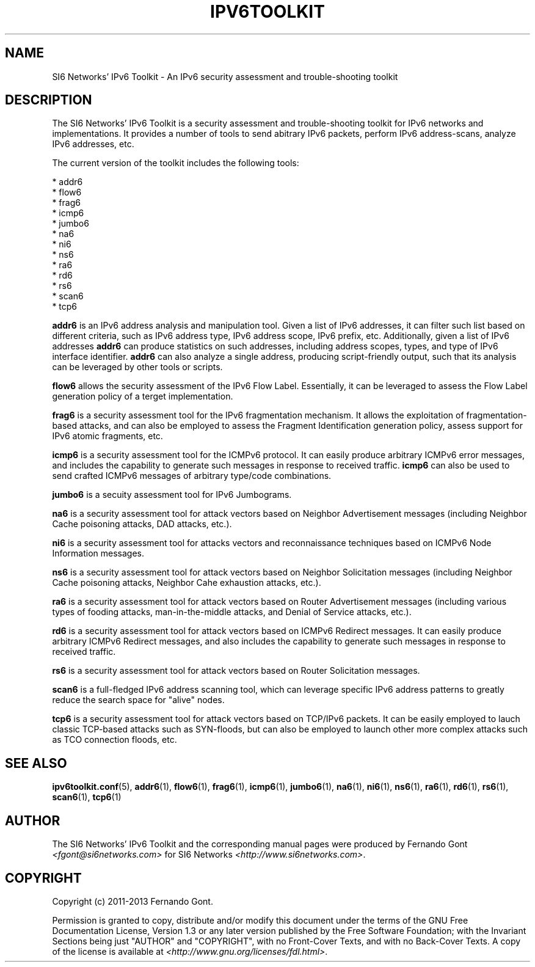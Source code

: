 .TH IPV6TOOLKIT 7
.SH NAME
SI6 Networks' IPv6 Toolkit \- An IPv6 security assessment and trouble-shooting toolkit

.SH DESCRIPTION
The SI6 Networks' IPv6 Toolkit is a security assessment and trouble-shooting toolkit for IPv6 networks and implementations. It provides a number of tools to send abitrary IPv6 packets, perform IPv6 address-scans, analyze IPv6 addresses, etc.

The current version of the toolkit includes the following tools:

  * addr6
  * flow6
  * frag6
  * icmp6
  * jumbo6
  * na6
  * ni6
  * ns6
  * ra6
  * rd6
  * rs6
  * scan6
  * tcp6

.B addr6
is an IPv6 address analysis and manipulation tool. Given a list of IPv6 addresses, it can filter such list based on different criteria, such as IPv6 address type, IPv6 address scope, IPv6 prefix, etc. Additionally, given a list of IPv6 addresses
.B addr6
can produce statistics on such addresses, including address scopes, types, and type of IPv6 interface identifier.
.B addr6
can also analyze a single address, producing script-friendly output, such that its analysis can be leveraged by other tools or scripts.

.B flow6
allows the security assessment of the IPv6 Flow Label. Essentially, it can be leveraged to assess the Flow Label generation policy of a terget implementation.

.B frag6
is a security assessment tool for the IPv6 fragmentation mechanism. It allows the exploitation of fragmentation-based attacks, and can also be employed to assess the Fragment Identification generation policy, assess support for IPv6 atomic fragments, etc.

.B icmp6
is a security assessment tool for the ICMPv6 protocol. It can easily produce arbitrary ICMPv6 error messages, and includes the capability to generate such messages in response to received traffic. 
.B icmp6
can also be used to send crafted ICMPv6 messages of arbitrary type/code combinations.

.B jumbo6
is a secuity assessment tool for IPv6 Jumbograms.

.B na6
is a security assessment tool for attack vectors based on Neighbor Advertisement messages (including Neighbor Cache poisoning attacks, DAD attacks, etc.).

.B ni6
is a security assessment tool for attacks vectors and reconnaissance techniques based on ICMPv6 Node Information messages.

.B ns6
is a security assessment tool for attack vectors based on Neighbor Solicitation messages (including Neighbor Cache poisoning attacks, Neighbor Cahe exhaustion attacks, etc.).

.B ra6
is a security assessment tool for attack vectors based on Router Advertisement messages (including various types of fooding attacks, man-in-the-middle attacks, and Denial of Service attacks, etc.).

.B rd6
is a security assessment tool for attack vectors based on ICMPv6 Redirect messages.  It can easily produce arbitrary ICMPv6 Redirect messages, and also includes the capability to generate such messages in response to received traffic. 

.B rs6
is a security assessment tool for attack vectors based on Router Solicitation messages.

.B scan6
is a full-fledged IPv6 address scanning tool, which can leverage specific IPv6 address patterns to greatly reduce the search space for "alive" nodes.

.B tcp6
is a security assessment tool for attack vectors based on TCP/IPv6 packets. It can be easily employed to lauch classic TCP-based attacks such as SYN-floods, but can also be employed to launch other more complex attacks such as TCO connection floods, etc.


.SH SEE ALSO
.BR ipv6toolkit.conf (5),
.BR addr6 (1),
.BR flow6 (1),
.BR frag6 (1),
.BR icmp6 (1),
.BR jumbo6 (1),
.BR na6 (1),
.BR ni6 (1),
.BR ns6 (1),
.BR ra6 (1),
.BR rd6 (1),
.BR rs6 (1),
.BR scan6 (1),
.BR tcp6 (1)

.SH AUTHOR
The SI6 Networks' IPv6 Toolkit and the corresponding manual pages were produced by Fernando Gont 
.I <fgont@si6networks.com>
for SI6 Networks 
.IR <http://www.si6networks.com> .

.SH COPYRIGHT
Copyright (c) 2011-2013 Fernando Gont.

Permission is granted to copy, distribute and/or modify this document under the terms of the GNU Free Documentation License, Version 1.3 or any later version published by the Free Software Foundation; with the Invariant Sections being just "AUTHOR" and "COPYRIGHT", with no Front-Cover Texts, and with no Back-Cover Texts.  A copy of the license is available at
.IR <http://www.gnu.org/licenses/fdl.html> .
